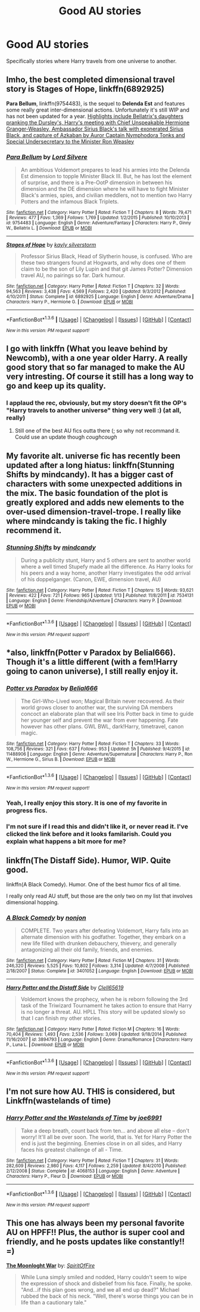 #+TITLE: Good AU stories

* Good AU stories
:PROPERTIES:
:Author: Llian_Winter
:Score: 13
:DateUnix: 1453699568.0
:DateShort: 2016-Jan-25
:FlairText: Request
:END:
Specifically stories where Harry travels from one universe to another.


** Imho, the best completed dimensional travel story is *Stages of Hope*, linkffn(6892925)

*Para Bellum*, linkffn(9754483), is the sequel to *Delenda Est* and features some really great inter-dimensional actions. Unfortunately it's still WIP and has not been updated for a year. [[/spoiler][Highlights include Bellatrix's daughters pranking the Dursley's, Harry's meeting with Chief Unspeakable Hermione Granger-Weasley, Ambassador Sirius Black's talk with exonerated Sirius Black, and capture of Azkaban by Auror Captain Nymphodora Tonks and Special Undersecretary to the Minister Ron Weasley]]
:PROPERTIES:
:Author: InquisitorCOC
:Score: 3
:DateUnix: 1453746408.0
:DateShort: 2016-Jan-25
:END:

*** [[http://www.fanfiction.net/s/9754483/1/][*/Para Bellum/*]] by [[https://www.fanfiction.net/u/116880/Lord-Silvere][/Lord Silvere/]]

#+begin_quote
  An ambitious Voldemort prepares to lead his armies into the Delenda Est dimension to topple Minister Black III. But, he has lost the element of surprise, and there is a Pre-OotP dimension in between his dimension and the DE dimension where he will have to fight Minister Black's armies, spies, and civilian meddlers, not to mention two Harry Potters and the infamous Black Triplets.
#+end_quote

^{/Site/: [[http://www.fanfiction.net/][fanfiction.net]] *|* /Category/: Harry Potter *|* /Rated/: Fiction T *|* /Chapters/: 8 *|* /Words/: 79,471 *|* /Reviews/: 477 *|* /Favs/: 1,369 *|* /Follows/: 1,769 *|* /Updated/: 1/2/2015 *|* /Published/: 10/10/2013 *|* /id/: 9754483 *|* /Language/: English *|* /Genre/: Adventure/Fantasy *|* /Characters/: Harry P., Ginny W., Bellatrix L. *|* /Download/: [[http://www.p0ody-files.com/ff_to_ebook/download.php?id=9754483&filetype=epub][EPUB]] or [[http://www.p0ody-files.com/ff_to_ebook/download.php?id=9754483&filetype=mobi][MOBI]]}

--------------

[[http://www.fanfiction.net/s/6892925/1/][*/Stages of Hope/*]] by [[https://www.fanfiction.net/u/291348/kayly-silverstorm][/kayly silverstorm/]]

#+begin_quote
  Professor Sirius Black, Head of Slytherin house, is confused. Who are these two strangers found at Hogwarts, and why does one of them claim to be the son of Lily Lupin and that git James Potter? Dimension travel AU, no pairings so far. Dark humour.
#+end_quote

^{/Site/: [[http://www.fanfiction.net/][fanfiction.net]] *|* /Category/: Harry Potter *|* /Rated/: Fiction T *|* /Chapters/: 32 *|* /Words/: 94,563 *|* /Reviews/: 3,438 *|* /Favs/: 4,569 *|* /Follows/: 2,420 *|* /Updated/: 9/3/2012 *|* /Published/: 4/10/2011 *|* /Status/: Complete *|* /id/: 6892925 *|* /Language/: English *|* /Genre/: Adventure/Drama *|* /Characters/: Harry P., Hermione G. *|* /Download/: [[http://www.p0ody-files.com/ff_to_ebook/download.php?id=6892925&filetype=epub][EPUB]] or [[http://www.p0ody-files.com/ff_to_ebook/download.php?id=6892925&filetype=mobi][MOBI]]}

--------------

*FanfictionBot*^{1.3.6} *|* [[[https://github.com/tusing/reddit-ffn-bot/wiki/Usage][Usage]]] | [[[https://github.com/tusing/reddit-ffn-bot/wiki/Changelog][Changelog]]] | [[[https://github.com/tusing/reddit-ffn-bot/issues/][Issues]]] | [[[https://github.com/tusing/reddit-ffn-bot/][GitHub]]] | [[[https://www.reddit.com/message/compose?to=%2Fu%2Ftusing][Contact]]]

^{/New in this version: PM request support!/}
:PROPERTIES:
:Author: FanfictionBot
:Score: 1
:DateUnix: 1453746444.0
:DateShort: 2016-Jan-25
:END:


** I go with linkffn (What you leave behind by Newcomb), with a one year older Harry. A really good story that so far managed to make the AU very intresting. Of course it still has a long way to go and keep up its quality.
:PROPERTIES:
:Author: Distaly
:Score: 2
:DateUnix: 1453719454.0
:DateShort: 2016-Jan-25
:END:

*** I applaud the rec, obviously, but my story doesn't fit the OP's "Harry travels to another universe" thing very well :) (at all, really)
:PROPERTIES:
:Author: Lane_Anasazi
:Score: 2
:DateUnix: 1453783845.0
:DateShort: 2016-Jan-26
:END:

**** Still one of the best AU fics outta there (; so why not recommand it. Could use an update though /coughcough/
:PROPERTIES:
:Author: Distaly
:Score: 3
:DateUnix: 1453786466.0
:DateShort: 2016-Jan-26
:END:


** My favorite alt. universe fic has recently been updated after a long hiatus: linkffn(Stunning Shifts by mindcandy). It has a bigger cast of characters with some unexpected additions in the mix. The basic foundation of the plot is greatly explored and adds new elements to the over-used dimension-travel-trope. I really like where mindcandy is taking the fic. I highly recommend it.
:PROPERTIES:
:Author: mlcor87
:Score: 2
:DateUnix: 1453707175.0
:DateShort: 2016-Jan-25
:END:

*** [[http://www.fanfiction.net/s/7534131/1/][*/Stunning Shifts/*]] by [[https://www.fanfiction.net/u/2645246/mindcandy][/mindcandy/]]

#+begin_quote
  During a publicity stunt, Harry and 5 others are sent to another world where a well timed Stupefy made all the difference. As Harry looks for his peers and a way home, another Harry investigates the odd arrival of his doppelganger. (Canon, EWE, dimension travel, AU)
#+end_quote

^{/Site/: [[http://www.fanfiction.net/][fanfiction.net]] *|* /Category/: Harry Potter *|* /Rated/: Fiction T *|* /Chapters/: 15 *|* /Words/: 93,621 *|* /Reviews/: 422 *|* /Favs/: 721 *|* /Follows/: 965 *|* /Updated/: 1/13 *|* /Published/: 11/8/2011 *|* /id/: 7534131 *|* /Language/: English *|* /Genre/: Friendship/Adventure *|* /Characters/: Harry P. *|* /Download/: [[http://www.p0ody-files.com/ff_to_ebook/download.php?id=7534131&filetype=epub][EPUB]] or [[http://www.p0ody-files.com/ff_to_ebook/download.php?id=7534131&filetype=mobi][MOBI]]}

--------------

*FanfictionBot*^{1.3.6} *|* [[[https://github.com/tusing/reddit-ffn-bot/wiki/Usage][Usage]]] | [[[https://github.com/tusing/reddit-ffn-bot/wiki/Changelog][Changelog]]] | [[[https://github.com/tusing/reddit-ffn-bot/issues/][Issues]]] | [[[https://github.com/tusing/reddit-ffn-bot/][GitHub]]] | [[[https://www.reddit.com/message/compose?to=%2Fu%2Ftusing][Contact]]]

^{/New in this version: PM request support!/}
:PROPERTIES:
:Author: FanfictionBot
:Score: 1
:DateUnix: 1453707222.0
:DateShort: 2016-Jan-25
:END:


** *also, linkffn(Potter v Paradox by Belial666). Though it's a little different (with a fem!Harry going to canon universe), I still really enjoy it.
:PROPERTIES:
:Author: mlcor87
:Score: 2
:DateUnix: 1453707284.0
:DateShort: 2016-Jan-25
:END:

*** [[http://www.fanfiction.net/s/11488906/1/][*/Potter vs Paradox/*]] by [[https://www.fanfiction.net/u/5244847/Belial666][/Belial666/]]

#+begin_quote
  The Girl-Who-Lived won; Magical Britain never recovered. As their world grows closer to another war, the surviving DA members concoct an elaborate plan that will see Iris Potter back in time to guide her younger self and prevent the war from ever happening. Fate however has other plans. GWL BWL, dark!Harry, timetravel, canon magic.
#+end_quote

^{/Site/: [[http://www.fanfiction.net/][fanfiction.net]] *|* /Category/: Harry Potter *|* /Rated/: Fiction T *|* /Chapters/: 33 *|* /Words/: 108,756 *|* /Reviews/: 321 *|* /Favs/: 637 *|* /Follows/: 953 *|* /Updated/: 5h *|* /Published/: 9/4/2015 *|* /id/: 11488906 *|* /Language/: English *|* /Genre/: Adventure/Supernatural *|* /Characters/: Harry P., Ron W., Hermione G., Sirius B. *|* /Download/: [[http://www.p0ody-files.com/ff_to_ebook/download.php?id=11488906&filetype=epub][EPUB]] or [[http://www.p0ody-files.com/ff_to_ebook/download.php?id=11488906&filetype=mobi][MOBI]]}

--------------

*FanfictionBot*^{1.3.6} *|* [[[https://github.com/tusing/reddit-ffn-bot/wiki/Usage][Usage]]] | [[[https://github.com/tusing/reddit-ffn-bot/wiki/Changelog][Changelog]]] | [[[https://github.com/tusing/reddit-ffn-bot/issues/][Issues]]] | [[[https://github.com/tusing/reddit-ffn-bot/][GitHub]]] | [[[https://www.reddit.com/message/compose?to=%2Fu%2Ftusing][Contact]]]

^{/New in this version: PM request support!/}
:PROPERTIES:
:Author: FanfictionBot
:Score: 1
:DateUnix: 1453707327.0
:DateShort: 2016-Jan-25
:END:


*** Yeah, I really enjoy this story. It is one of my favorite in progress fics.
:PROPERTIES:
:Author: Llian_Winter
:Score: 1
:DateUnix: 1453707813.0
:DateShort: 2016-Jan-25
:END:


*** I'm not sure if I read this and didn't like it, or never read it. I've clicked the link before and it looks familarish. Could you explain what happens a bit more for me?
:PROPERTIES:
:Author: howtopleaseme
:Score: 1
:DateUnix: 1453718641.0
:DateShort: 2016-Jan-25
:END:


** linkffn(The Distaff Side). Humor, WIP. Quite good.

linkffn(A Black Comedy). Humor. One of the best humor fics of all time.

I really only read AU stuff, but those are the only two on my list that involves dimensional hopping.
:PROPERTIES:
:Author: Fufu_00
:Score: 1
:DateUnix: 1453769707.0
:DateShort: 2016-Jan-26
:END:

*** [[http://www.fanfiction.net/s/3401052/1/][*/A Black Comedy/*]] by [[https://www.fanfiction.net/u/649528/nonjon][/nonjon/]]

#+begin_quote
  COMPLETE. Two years after defeating Voldemort, Harry falls into an alternate dimension with his godfather. Together, they embark on a new life filled with drunken debauchery, thievery, and generally antagonizing all their old family, friends, and enemies.
#+end_quote

^{/Site/: [[http://www.fanfiction.net/][fanfiction.net]] *|* /Category/: Harry Potter *|* /Rated/: Fiction M *|* /Chapters/: 31 *|* /Words/: 246,320 *|* /Reviews/: 5,525 *|* /Favs/: 10,802 *|* /Follows/: 3,314 *|* /Updated/: 4/7/2008 *|* /Published/: 2/18/2007 *|* /Status/: Complete *|* /id/: 3401052 *|* /Language/: English *|* /Download/: [[http://www.p0ody-files.com/ff_to_ebook/download.php?id=3401052&filetype=epub][EPUB]] or [[http://www.p0ody-files.com/ff_to_ebook/download.php?id=3401052&filetype=mobi][MOBI]]}

--------------

[[http://www.fanfiction.net/s/3894793/1/][*/Harry Potter and the Distaff Side/*]] by [[https://www.fanfiction.net/u/1298529/Clell65619][/Clell65619/]]

#+begin_quote
  Voldemort knows the prophecy, when he is reborn following the 3rd task of the Triwizard Tournament he takes action to ensure that Harry is no longer a threat. AU. HPLL This story will be updated slowly so that I can finish my other stories.
#+end_quote

^{/Site/: [[http://www.fanfiction.net/][fanfiction.net]] *|* /Category/: Harry Potter *|* /Rated/: Fiction M *|* /Chapters/: 16 *|* /Words/: 70,404 *|* /Reviews/: 1,493 *|* /Favs/: 2,536 *|* /Follows/: 3,069 *|* /Updated/: 9/18/2014 *|* /Published/: 11/16/2007 *|* /id/: 3894793 *|* /Language/: English *|* /Genre/: Drama/Romance *|* /Characters/: Harry P., Luna L. *|* /Download/: [[http://www.p0ody-files.com/ff_to_ebook/download.php?id=3894793&filetype=epub][EPUB]] or [[http://www.p0ody-files.com/ff_to_ebook/download.php?id=3894793&filetype=mobi][MOBI]]}

--------------

*FanfictionBot*^{1.3.6} *|* [[[https://github.com/tusing/reddit-ffn-bot/wiki/Usage][Usage]]] | [[[https://github.com/tusing/reddit-ffn-bot/wiki/Changelog][Changelog]]] | [[[https://github.com/tusing/reddit-ffn-bot/issues/][Issues]]] | [[[https://github.com/tusing/reddit-ffn-bot/][GitHub]]] | [[[https://www.reddit.com/message/compose?to=%2Fu%2Ftusing][Contact]]]

^{/New in this version: PM request support!/}
:PROPERTIES:
:Author: FanfictionBot
:Score: 1
:DateUnix: 1453769766.0
:DateShort: 2016-Jan-26
:END:


** I'm not sure how AU. THIS is considered, but Linkffn(wastelands of time)
:PROPERTIES:
:Author: Iocabus
:Score: 1
:DateUnix: 1453773324.0
:DateShort: 2016-Jan-26
:END:

*** [[http://www.fanfiction.net/s/4068153/1/][*/Harry Potter and the Wastelands of Time/*]] by [[https://www.fanfiction.net/u/557425/joe6991][/joe6991/]]

#+begin_quote
  Take a deep breath, count back from ten... and above all else -- don't worry! It'll all be over soon. The world, that is. Yet for Harry Potter the end is just the beginning. Enemies close in on all sides, and Harry faces his greatest challenge of all - Time.
#+end_quote

^{/Site/: [[http://www.fanfiction.net/][fanfiction.net]] *|* /Category/: Harry Potter *|* /Rated/: Fiction T *|* /Chapters/: 31 *|* /Words/: 282,609 *|* /Reviews/: 2,980 *|* /Favs/: 4,117 *|* /Follows/: 2,259 *|* /Updated/: 8/4/2010 *|* /Published/: 2/12/2008 *|* /Status/: Complete *|* /id/: 4068153 *|* /Language/: English *|* /Genre/: Adventure *|* /Characters/: Harry P., Fleur D. *|* /Download/: [[http://www.p0ody-files.com/ff_to_ebook/download.php?id=4068153&filetype=epub][EPUB]] or [[http://www.p0ody-files.com/ff_to_ebook/download.php?id=4068153&filetype=mobi][MOBI]]}

--------------

*FanfictionBot*^{1.3.6} *|* [[[https://github.com/tusing/reddit-ffn-bot/wiki/Usage][Usage]]] | [[[https://github.com/tusing/reddit-ffn-bot/wiki/Changelog][Changelog]]] | [[[https://github.com/tusing/reddit-ffn-bot/issues/][Issues]]] | [[[https://github.com/tusing/reddit-ffn-bot/][GitHub]]] | [[[https://www.reddit.com/message/compose?to=%2Fu%2Ftusing][Contact]]]

^{/New in this version: PM request support!/}
:PROPERTIES:
:Author: FanfictionBot
:Score: 1
:DateUnix: 1453773379.0
:DateShort: 2016-Jan-26
:END:


** This one has always been my personal favorite AU on HPFF!! Plus, the author is super cool and friendly, and he posts updates like constantly!! =)

*[[http://www.harrypotterfanfiction.com/viewstory.php?psid=331161][The Moonloght War]]* by: /[[http://www.harrypotterfanfiction.com/viewuser.php?showuid=412436][SpiritOfFire]]/

#+begin_quote
  While Luna simply smiled and nodded, Harry couldn't seem to wipe the expression of shock and disbelief from his face. Finally, he spoke. "And...if this plan goes wrong, and we all end up dead?" Michael rubbed the back of his neck. "Well, there's worse things you can be in life than a cautionary tale."
#+end_quote
:PROPERTIES:
:Author: Crazy_Dee
:Score: 1
:DateUnix: 1453701506.0
:DateShort: 2016-Jan-25
:END:
